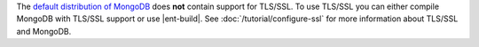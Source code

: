 The `default distribution of MongoDB <http://www.mongodb.org/downloads>`_
does **not** contain support for TLS/SSL. To use TLS/SSL you can either compile
MongoDB with TLS/SSL support or use |ent-build|. See
:doc:`/tutorial/configure-ssl` for more information about TLS/SSL and MongoDB.
